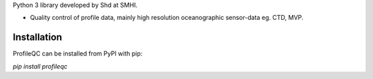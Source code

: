 
Python 3 library developed by Shd at SMHI.

- Quality control of profile data, mainly high resolution oceanographic sensor-data eg. CTD, MVP.

Installation
------------
ProfileQC can be installed from PyPI with pip:

`pip install profileqc`
